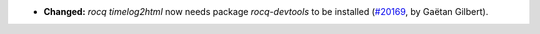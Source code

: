 - **Changed:**
  `rocq timelog2html` now needs package `rocq-devtools` to be installed
  (`#20169 <https://github.com/coq/coq/pull/20169>`_,
  by Gaëtan Gilbert).
